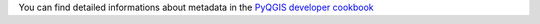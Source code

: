 You can find detailed informations about metadata in the
`PyQGIS developer cookbook <https://github.com/qgis/QGIS-Documentation/blob/master/source/docs/pyqgis_developer_cookbook/13_plugins.rst>`_
